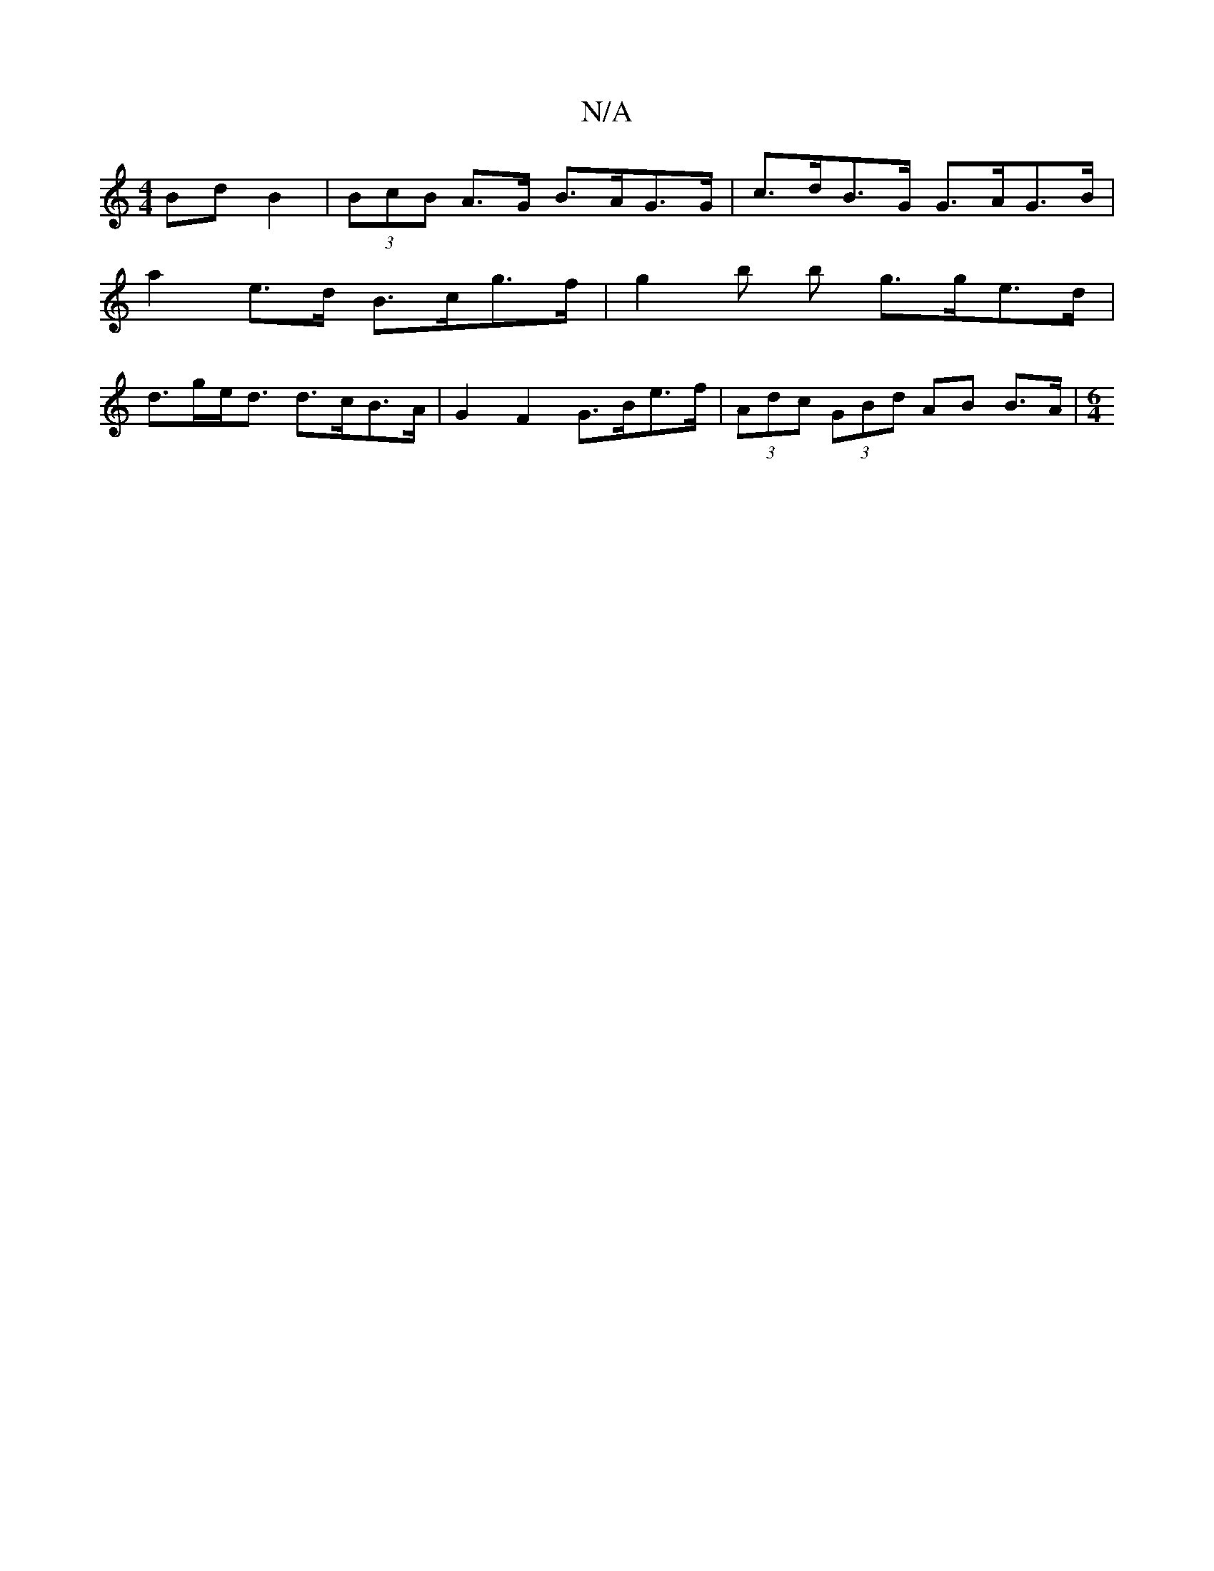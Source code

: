 X:1
T:N/A
M:4/4
R:N/A
K:Cmajor
Bd B2 | (3BcB A>G B>AG>G | c>dB>G G>AG>B |
a2 e>d B>cg>f | g2`b b g>ge>d |
d>ge<d d>cB>A | G2 F2 G>Be>f | (3Adc (3GBd AB B>A | [M:6/4]

|:c2 (*g) (efe) | B>A (3BcB (3dcA ~A2 | A3 AFG | E2 GB AF E2 (3F